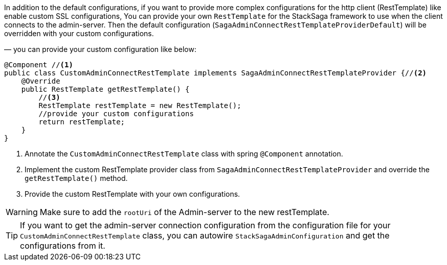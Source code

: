 In addition to the default configurations, if you want to provide more complex configurations for the http client (RestTemplate) like enable custom SSL configurations, You can provide your own `RestTemplate` for the StackSaga framework to use when the client connects to the admin-server.
Then the default configuration (`SagaAdminConnectRestTemplateProviderDefault`) will be overridden with your custom configurations.

— you can provide your custom configuration like below:

[source,java]
----
@Component //<1>
public class CustomAdminConnectRestTemplate implements SagaAdminConnectRestTemplateProvider {//<2>
    @Override
    public RestTemplate getRestTemplate() {
        //<3>
        RestTemplate restTemplate = new RestTemplate();
        //provide your custom configurations
        return restTemplate;
    }
}
----

<1> Annotate the `CustomAdminConnectRestTemplate` class with spring `@Component` annotation.
<2> Implement the custom RestTemplate provider class from `SagaAdminConnectRestTemplateProvider` and override the `getRestTemplate()` method.
<3> Provide the custom RestTemplate with your own configurations.

WARNING: Make sure to add the `rootUri` of the Admin-server to the new restTemplate.

TIP: If you want to get the admin-server connection configuration from the configuration file for your `CustomAdminConnectRestTemplate` class, you can autowire `StackSagaAdminConfiguration` and get the configurations from it.